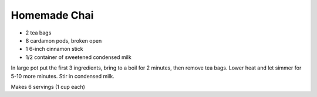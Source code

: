 Homemade Chai
-------------

* 2 tea bags
* 8 cardamon pods, broken open
* 1 6-inch cinnamon stick
* 1/2 container of sweetened condensed milk

In large pot put the first 3 ingredients, bring to a boil for 2 minutes, then
remove tea bags.  Lower heat and let simmer for 5-10 more minutes.  Stir in
condensed milk.

Makes 6 servings (1 cup each)
